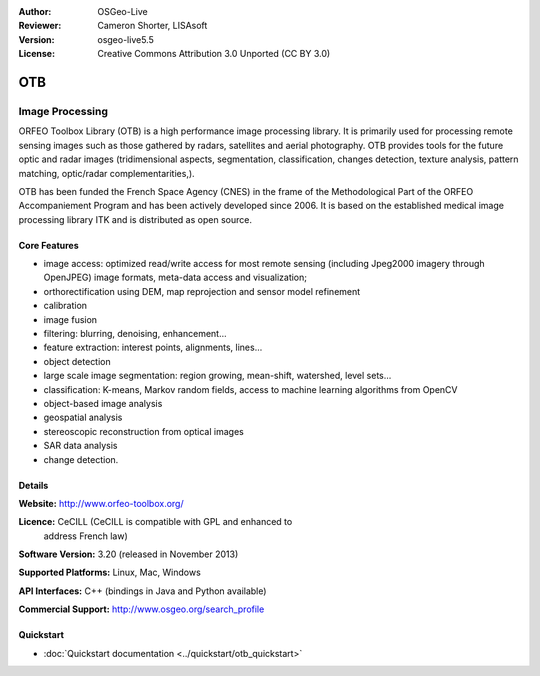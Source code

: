 :Author: OSGeo-Live
:Reviewer: Cameron Shorter, LISAsoft
:Version: osgeo-live5.5
:License: Creative Commons Attribution 3.0 Unported (CC BY 3.0)

.. image:: ../../images/project_logos/logo-otb.png
  :scale: 100 %
  :alt: project logo
  :align: right
  :target: http://www.orfeo-toolbox.org/

OTB
================================================================================

Image Processing
~~~~~~~~~~~~~~~~~~~~~~~~~~~~~~~~~~~~~~~~~~~~~~~~~~~~~~~~~~~~~~~~~~~~~~~~~~~~~~~~

ORFEO Toolbox Library (OTB) is a high performance image processing
library. It is primarily used for processing remote sensing images
such as those gathered by radars, satellites and aerial
photography. OTB provides tools for the future optic and radar images
(tridimensional aspects, segmentation, classification, changes detection, texture analysis, pattern
matching, optic/radar complementarities,).

OTB has been funded the French Space Agency (CNES) in the frame of the
Methodological Part of the ORFEO Accompaniement Program and has been
actively developed since 2006. It is based on the established medical
image processing library ITK and is distributed as open source.

Core Features
--------------------------------------------------------------------------------

.. image:: ../../images/screenshots/800x600/otb-mapping.jpg
  :scale: 50 %
  :alt: screenshot
  :align: right

* image access: optimized read/write access for most remote sensing (including Jpeg2000 imagery through OpenJPEG)
  image formats, meta-data access and visualization;
* orthorectification using DEM, map reprojection and sensor model refinement
* calibration
* image fusion
* filtering: blurring, denoising, enhancement...
* feature extraction: interest points, alignments, lines...
* object detection
* large scale image segmentation: region growing, mean-shift, watershed, level sets...
* classification: K-means, Markov random fields, access to machine learning algorithms from OpenCV
* object-based image analysis
* geospatial analysis
* stereoscopic reconstruction from optical images
* SAR data analysis
* change detection.

Details
--------------------------------------------------------------------------------

**Website:** http://www.orfeo-toolbox.org/

**Licence:** CeCILL (CeCILL is compatible with GPL and enhanced to
  address French law)

**Software Version:** 3.20 (released in November 2013)

**Supported Platforms:** Linux, Mac, Windows

**API Interfaces:** C++ (bindings in Java and Python available)

**Commercial Support:** http://www.osgeo.org/search_profile


Quickstart
--------------------------------------------------------------------------------

* :doc:`Quickstart documentation <../quickstart/otb_quickstart>`

